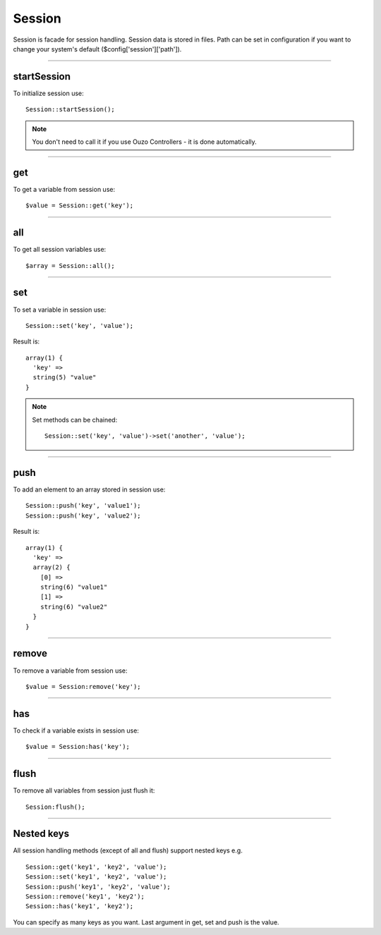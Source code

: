 Session
=======

Session is facade for session handling. Session data is stored in files. Path can be set in configuration if you want to change your system's default ($config['session']['path']).

----

startSession
~~~~~~~~~~~~
To initialize session use:
::

    Session::startSession();

.. note::

    You don't need to call it if you use Ouzo Controllers - it is done automatically.

----

get
~~~
To get a variable from session use:
::

    $value = Session::get('key');

----

all
~~~
To get all session variables use:
::

    $array = Session::all();

----

set
~~~
To set a variable in session use:
::

    Session::set('key', 'value');

Result is:
::

    array(1) {
      'key' =>
      string(5) "value"
    }

.. note::

    Set methods can be chained:
    ::

        Session::set('key', 'value')->set('another', 'value');

----

push
~~~~
To add an element to an array stored in session use:

::

    Session::push('key', 'value1');
    Session::push('key', 'value2');

Result is:
::

    array(1) {
      'key' =>
      array(2) {
        [0] =>
        string(6) "value1"
        [1] =>
        string(6) "value2"
      }
    }

----

remove
~~~~~~
To remove a variable from session use:
::

    $value = Session:remove('key');

----

has
~~~
To check if a variable exists in session use:
::

    $value = Session:has('key');

----

flush
~~~~~
To remove all variables from session just flush it:
::

    Session:flush();

----

Nested keys
~~~~~~~~~~~
All session handling methods (except of all and flush) support nested keys e.g.
::

    Session::get('key1', 'key2', 'value');
    Session::set('key1', 'key2', 'value');
    Session::push('key1', 'key2', 'value');
    Session::remove('key1', 'key2');
    Session::has('key1', 'key2');

You can specify as many keys as you want. Last argument in get, set and push is the value.

.. seealso::

    :ref:`Session assertions <session-assertions>`
